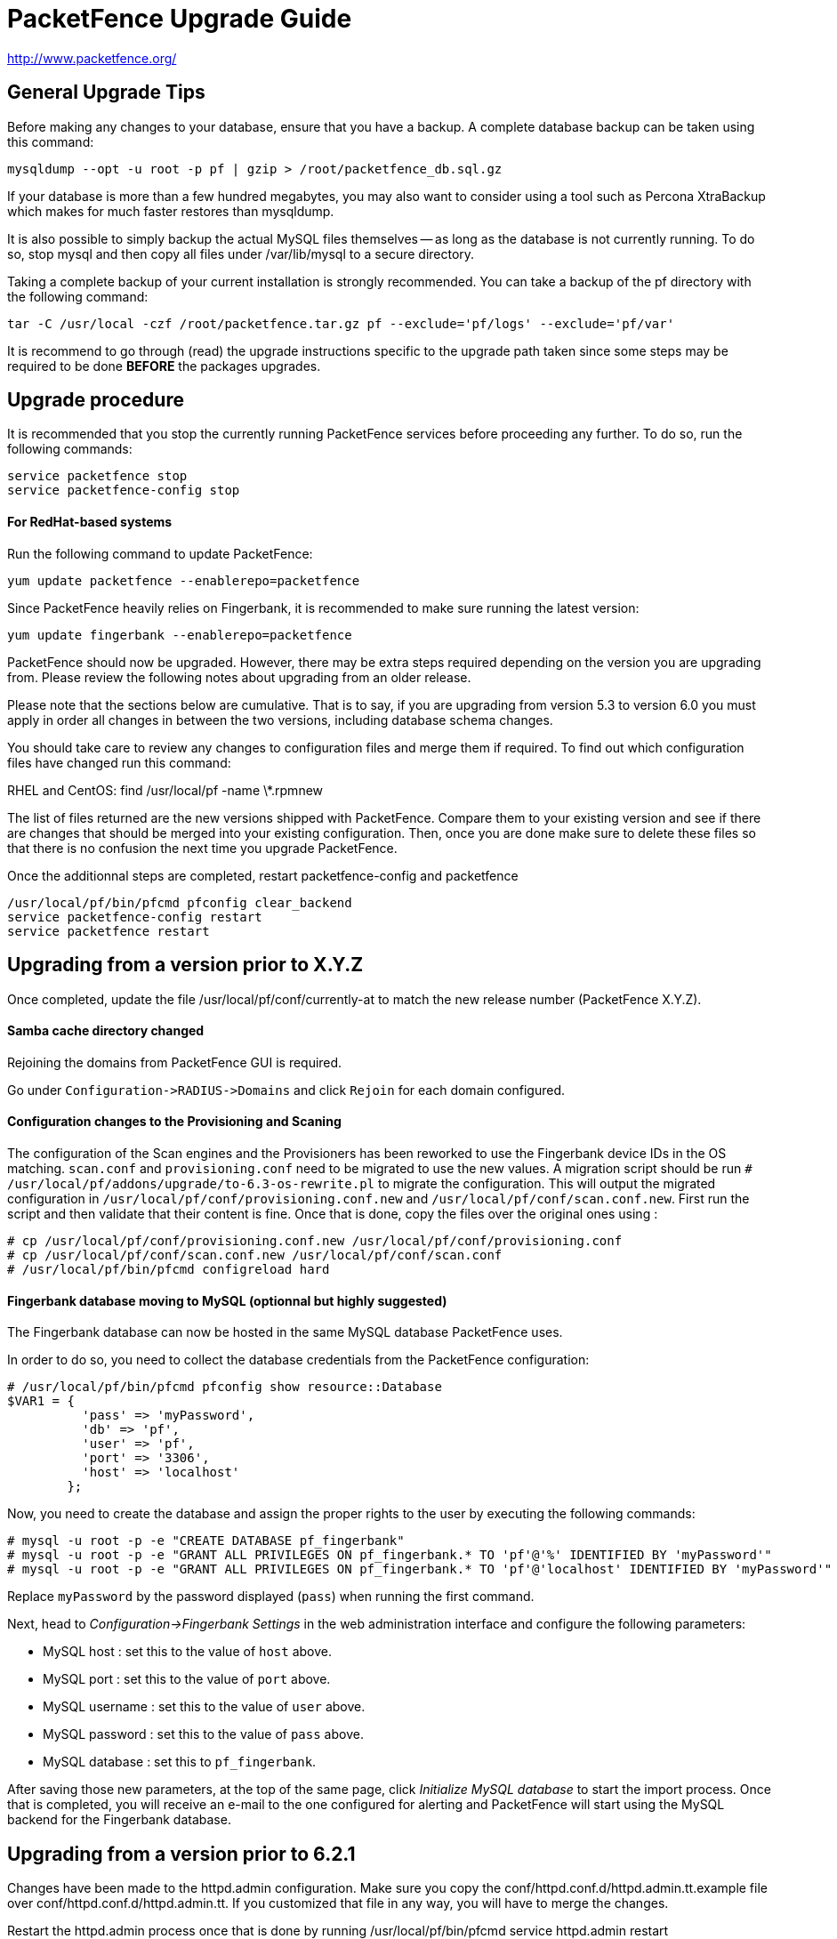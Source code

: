 PacketFence Upgrade Guide
=========================

http://www.packetfence.org/

General Upgrade Tips
--------------------

Before making any changes to your database, ensure that you have a backup.
A complete database backup can be taken using this command:

  mysqldump --opt -u root -p pf | gzip > /root/packetfence_db.sql.gz

If your database is more than a few hundred megabytes, you may also want to consider using a tool such as Percona XtraBackup which makes for much faster restores than mysqldump.

It is also possible to simply backup the actual MySQL files themselves -- as long as the database is not currently running.
To do so, stop mysql and then copy all files under /var/lib/mysql to a secure directory.

Taking a complete backup of your current installation is strongly recommended.
You can take a backup of the pf directory with the following command:

  tar -C /usr/local -czf /root/packetfence.tar.gz pf --exclude='pf/logs' --exclude='pf/var'

It is recommend to go through (read) the upgrade instructions specific to the upgrade path taken since some steps may be required to be done *BEFORE* the packages upgrades.

Upgrade procedure
-----------------

It is recommended that you stop the currently running PacketFence services before proceeding any further.
To do so, run the following commands:

  service packetfence stop
  service packetfence-config stop

For RedHat-based systems
^^^^^^^^^^^^^^^^^^^^^^^^

Run the following command to update PacketFence:

  yum update packetfence --enablerepo=packetfence
  
Since PacketFence heavily relies on Fingerbank, it is recommended to make sure running the latest version:

  yum update fingerbank --enablerepo=packetfence

PacketFence should now be upgraded.  However, there may be extra steps required depending on the version you are upgrading from.  Please review the following notes about upgrading from an older release.

Please note that the sections below are cumulative. That is to say, if you are upgrading from version 5.3 to version 6.0 you must apply in order all changes in between the two versions, including database schema changes.

You should take care to review any changes to configuration files and merge them if required. 
To find out which configuration files have changed run this command:

RHEL and CentOS:
  find /usr/local/pf -name \*.rpmnew

The list of files returned are the new versions shipped with PacketFence.
Compare them to your existing version and see if there are changes that should be merged into your existing configuration.
Then, once you are done make sure to delete these files so that there is no confusion the next time you upgrade PacketFence.

Once the additionnal steps are completed, restart packetfence-config and packetfence

  /usr/local/pf/bin/pfcmd pfconfig clear_backend
  service packetfence-config restart
  service packetfence restart

Upgrading from a version prior to X.Y.Z
---------------------------------------

Once completed, update the file /usr/local/pf/conf/currently-at to match the new release number (PacketFence X.Y.Z).

Samba cache directory changed
^^^^^^^^^^^^^^^^^^^^^^^^^^^^^

Rejoining the domains from PacketFence GUI is required. 

Go under `Configuration->RADIUS->Domains` and click `Rejoin` for each domain configured.

Configuration changes to the Provisioning and Scaning
^^^^^^^^^^^^^^^^^^^^^^^^^^^^^^^^^^^^^^^^^^^^^^^^^^^^^

The configuration of the Scan engines and the Provisioners has been reworked to use the Fingerbank device IDs in the OS matching. `scan.conf` and `provisioning.conf` need to be migrated to use the new values. A migration script should be run `# /usr/local/pf/addons/upgrade/to-6.3-os-rewrite.pl` to migrate the configuration. This will output the migrated configuration in `/usr/local/pf/conf/provisioning.conf.new` and `/usr/local/pf/conf/scan.conf.new`. First run the script and then validate that their content is fine. Once that is done, copy the files over the original ones using : 

```
# cp /usr/local/pf/conf/provisioning.conf.new /usr/local/pf/conf/provisioning.conf
# cp /usr/local/pf/conf/scan.conf.new /usr/local/pf/conf/scan.conf
# /usr/local/pf/bin/pfcmd configreload hard
```

Fingerbank database moving to MySQL (optionnal but highly suggested)
^^^^^^^^^^^^^^^^^^^^^^^^^^^^^^^^^^^^^^^^^^^^^^^^^^^^^^^^^^^^^^^^^^^^

The Fingerbank database can now be hosted in the same MySQL database PacketFence uses.

In order to do so, you need to collect the database credentials from the PacketFence configuration:

```
# /usr/local/pf/bin/pfcmd pfconfig show resource::Database
$VAR1 = {
          'pass' => 'myPassword',
          'db' => 'pf',
          'user' => 'pf',
          'port' => '3306',
          'host' => 'localhost'
        };
```

Now, you need to create the database and assign the proper rights to the user by executing the following commands:

```
# mysql -u root -p -e "CREATE DATABASE pf_fingerbank"
# mysql -u root -p -e "GRANT ALL PRIVILEGES ON pf_fingerbank.* TO 'pf'@'%' IDENTIFIED BY 'myPassword'"
# mysql -u root -p -e "GRANT ALL PRIVILEGES ON pf_fingerbank.* TO 'pf'@'localhost' IDENTIFIED BY 'myPassword'"
```

Replace `myPassword` by the password displayed (`pass`) when running the first command.

Next, head to 'Configuration->Fingerbank Settings' in the web administration interface and configure the following parameters:

 * MySQL host : set this to the value of `host` above.
 * MySQL port : set this to the value of `port` above.
 * MySQL username : set this to the value of `user` above.
 * MySQL password : set this to the value of `pass` above.
 * MySQL database : set this to `pf_fingerbank`.
 
After saving those new parameters, at the top of the same page, click 'Initialize MySQL database' to start the import process. Once that is completed, you will receive an e-mail to the one configured for alerting and PacketFence will start using the MySQL backend for the Fingerbank database.

Upgrading from a version prior to 6.2.1
---------------------------------------

Changes have been made to the httpd.admin configuration.
Make sure you copy the conf/httpd.conf.d/httpd.admin.tt.example file over conf/httpd.conf.d/httpd.admin.tt.
If you customized that file in any way, you will have to merge the changes.

Restart the httpd.admin process once that is done by running 
  /usr/local/pf/bin/pfcmd service httpd.admin restart

Once completed, update the file /usr/local/pf/conf/currently-at to match the new release number (PacketFence 6.2.1).

Upgrading from a version prior to 6.2.0
---------------------------------------

Changes have been made to the database schema. You will need to update it accordingly.
An SQL upgrade script has been provided to upgrade the database from the 6.1 schema to 6.2.

To upgrade the database schema, run the following command: 

  mysql -u root -p pf -v < /usr/local/pf/db/upgrade-6.1.0-6.2.0.sql

Once completed, update the file /usr/local/pf/conf/currently-at to match the new release number (PacketFence 6.2.0).


Upgrading from a version prior to 6.1.0
---------------------------------------

Significant changes have been made to the database schema. You will need to update it accordingly.
An SQL upgrade script has been provided to upgrade the database from the 6.0 schema to 6.1.

To upgrade the database schema, run the following command: 

  mysql -u root -p pf -v < /usr/local/pf/db/upgrade-6.0.0-6.1.0.sql

Once completed, update the file /usr/local/pf/conf/currently-at to match the new release number (PacketFence 6.1.0).


Dynamically created local secret
^^^^^^^^^^^^^^^^^^^^^^^^^^^^^^^^

The management IP(s) of PacketFence are now defined as switches with a forced RADIUS secret defined in /usr/local/pf/conf/local_secret. Make sure you reconfigure the secret in the file if necessary and that this file is synchronized on all your cluster members if that applies. Note that this doesn't affect the RADIUS secret you have configured for wireless controllers and switches. It only affects RADIUS requests that originate from the management IP(s)

Changes to LinkedIn source
^^^^^^^^^^^^^^^^^^^^^^^^^^

A change to the authorize URL of LinkedIn was made. Make sure to change the 'API Authorize Path' in all your LinkedIn source to `/uas/oauth2/authorization`.

Upgrading from a version prior to 6.0.0
---------------------------------------

Upgrading PacketFence from a version older than v6.0.0 will be a complex undertaking.
While it's entirely possible if done meticulously, we
suggest you start from scratch and move your customizations and
nodes information over to your new installation.


Devices parking
^^^^^^^^^^^^^^^

The new registration devices parking requires that you add the following violation in `/usr/local/pf/conf/violations.conf`

  [1300003]
  priority=1
  desc=Parking violation
  max_enable=3
  grace=10m
  actions=log,reevaluate_access
  enabled=Y
  auto_enable=Y
  vlan=registration
  trigger=Internal::parking_detected

Chained authentication
^^^^^^^^^^^^^^^^^^^^^^

The chained source has been deprecated in favor of a fully customizable flow in the captive portal.

Make sure you delete the source *BEFORE* upgrading your installation.

Once you upgrade, configure a portal module for each of your sources and a chained one that contains both. Refer to the administration guide for a detailed example.

Redesigned captive portal
^^^^^^^^^^^^^^^^^^^^^^^^^

The parameter `mandatory_fields` of the Portal Profiles has been deprecated. Remove it from all the profiles in `profiles.conf`

To configure mandatatory fields in the portal, refer to the 'Portal Modules' section of the Administration guide

You need to add the `root_module` parameter to your default portal profile. In `profiles.conf` add `root_module=default_policy` to the default portal profile

Changes to OAuth2 sources callback URL
^^^^^^^^^^^^^^^^^^^^^^^^^^^^^^^^^^^^^^

All the OAuth2 sources you have configured (Facebook, Github, Google, LinkedIn ,Twitter, Windows Live) need to be adjusted as the redirect URL is now the same for all the types.

In the admin interface change `Portal URL` from `https://YOUR_HOSTNAME/oauth2/SOURCE_TYPE` to `https://YOUR_HOSTNAME/oauth/callback` (where `SOURCE_TYPE` would be the lower case name of the source type). Note that this parameter is named `redirect_url` in the configuration file.

Changes to Cisco Web auth
^^^^^^^^^^^^^^^^^^^^^^^^^

Use the Cisco::Catalyst_2960 switch module instead of the Cisco::Catalyst_2960_http as switch type.

Use the Cisco::WLC switch module instead of the Cisco::WLC_http as switch type.

The portalURL configuration parameter is now configured per-role so make sure you have `http://ip_portal/$session_id` assigned to the registration role in the `Role by Web Auth URL` section of the switch configuration.

See the Network Device configuration guide for additional details.

SMS carrier database table
^^^^^^^^^^^^^^^^^^^^^^^^^^

Google Project Fi have been added as a supported carrier. Since an ID is hardcoded on creation of a new entry in the 'sms_carrier' database table, a manual intervention may be required in the case the database schema update fails.

pf.conf configuration parameters
^^^^^^^^^^^^^^^^^^^^^^^^^^^^^^^^

'expire' and 'maintenance' section have been reworked and 'expire' section is no longer a thing. Make sure to adjust configuration parameter accordingly if needed;
 
* expire.node is now maintenance.node_cleanup_window
* expire.iplog is now maintenance.iplog_cleanup_window
* expire.locationlog is now maintenance.locationlog_cleanup_window
* expire.radius_audit_log is now maintenance.radius_audit_log_cleanup_window
* expire.traplog is now maintenance.traplog_cleanup_window

node category / role
^^^^^^^^^^^^^^^^^^^^

The 'REJECT' role is now a default standard role. If you already have such role, make sure no conflict exists.

Also, add the following line to the default section of `switches.conf` :

`REJECTVlan = -1`

Changes to the generated smb.conf
^^^^^^^^^^^^^^^^^^^^^^^^^^^^^^^^^

If you have a domain configured directly in PacketFence (in 'Configuration->Domains'), you need to re-generate the associated configuration files as changes have been made to the samba configuration.

Using the CLI `/usr/local/pf/bin/pfcmd generatedomainconfig` or in the admin interface in 'Configuration->Domains', click 'Refresh domain configuration'

Upgrade from FreeRADIUS 2 to FreeRADIUS 3
^^^^^^^^^^^^^^^^^^^^^^^^^^^^^^^^^^^^^^^^^

PacketFence 6 relies on FreeRADIUS 3 rather that FreeRADIUS 2 as provided in PacketFence 5.
The configuration files, directory layout and "unlang" directives have changed significantly.
The packaging will automatically rename the existing raddb directory to raddb-pre6.
All your existing configuration and certificates (if stored under raddb/certs) should be preserved but may need to be merged with the new raddb directory layout if you customized them.

The configuration files under conf/radiusd/*.example have also changed.
Make sure to compare them to your conf/radiusd/* files if you have any customizations, and merge any *.rpmnew files that may have been created by the packaging.

The default location for the FreeRADIUS server certificates has changed from conf/ssl/ to raddb/certs/.
The configuration of the certificates location is in conf/radiusd/eap.conf.
You may point it to any valid certificate and key by setting the value of `certificate_file` and `private_key_file` respectively.
It is not recommended to use the same server certificate for the HTTP services and the RADIUS server as the requirements for each are different.
Reusing the same certificate will work, but you would be well advised to consider separate certificates.

Finally, the database schema for the RADIUS accounting tables and stored procedures have changed.
Make sure to apply the database changes as described in the following section.

Database schema update
^^^^^^^^^^^^^^^^^^^^^^

Significant changes have been made to the database schema. You will need to update it accordingly.
An SQL upgrade script has been provided to upgrade the database from the 5.7 schema to 6.0.

Since the schema of the `radacct` table has been reworked, the script will rename the existing table to `radacct2` and insert it's content into the new `radacct` table.
If your existing `radacct` table is large (as is sometimes the case), the operation may take a long time and consume a significant amount of disk space.
Make sure to have plenty of both before running the upgrade script.

You can estimate the size of the existing `radacct` table by running the following command:

    mysql> SELECT table_name AS "Table", round(((data_length + index_length) / 1024 / 1024), 2) "Size in MB" FROM information_schema.TABLES WHERE table_schema = "pf" AND table_name = "radacct";

You should have at least twice as much space as that table uses in the filesystem on which the MySQL data directory is mounted (usually /var/lib/mysql).

If you do not have enough space or time, you may consider truncating the `radacct` table (or simply deleting some of the rows) before running the upgrade script.

When ready, run the following to update your schema:

  mysql -u root -p pf -v < /usr/local/pf/db/upgrade-5.7.0-6.0.0.sql

Once completed, update the file /usr/local/pf/conf/currently-at to match the new release number (PacketFence 6.0.0).

You will also want to drop the `radacct2` table from the database as it will no longer be needed.

Upgrading from a version prior to 5.7.0
---------------------------------------

Suricata violation trigger renaming
^^^^^^^^^^^^^^^^^^^^^^^^^^^^^^^^^^^

With the introduction of the ability to trigger a violation based on a MD5 hash detected by Suricata, a new trigger type has been introduced, requiring the modification of the actual 'suricata' trigger.
Make sure to go through your violations configuration and change any 'suricata' trigger name for 'suricata_event'.

Database schema update
^^^^^^^^^^^^^^^^^^^^^^

Changes have been made to the database schema. You will need to update it accordingly.

Make sure you run the following to update your schema:

  mysql -u root -p pf -v < /usr/local/pf/db/upgrade-5.6.0-5.7.0.sql

Once completed, update the file /usr/local/pf/conf/currently-at to match the new release number (PacketFence 5.7.0).



Upgrading from a version prior to 5.6.0
---------------------------------------

Database schema update
^^^^^^^^^^^^^^^^^^^^^^

Changes have been made to the database schema. You will need to update it accordingly.

Make sure you run the following to update your schema:

  mysql -u root -p pf -v < /usr/local/pf/db/upgrade-5.5.0-5.6.0.sql

Extension points changes
^^^^^^^^^^^^^^^^^^^^^^^^

The file lib/pf/vlan/custom.pm has now been renamed to lib/pf/role/custom.pm.
Most of the customizations that used to be made in vlan/custom.pm can now be handled by configuring a vlan filter.
You should take a good look at your existing vlan/custom.pm and consider porting the changes to conf/vlan_filters.conf. 

VLAN filters changes
^^^^^^^^^^^^^^^^^^^^

The scopes for the VLAN filters have changed.
The following have been renamed according to these rules:

NormalVlan          -> RegisteredRole
RegistrationVlan    -> RegistrationRole 
ViolationVlan       -> ViolationRole
InlineVlan          -> InlineRole

If you have defined any filters in /usr/local/pf/conf/vlan_filters.conf, make sure to rename all references to the left hand side with the new names on the right hand side.

Default type for the switches
^^^^^^^^^^^^^^^^^^^^^^^^^^^^^

The default type for the switches now needs to be set explicitly. Add the following line in the default section of `/usr/local/pf/conf/switches.conf`

`type=Generic`

Once completed, update the file /usr/local/pf/conf/currently-at to match the new release number (PacketFence 5.6.0).

Upgrading from a version prior to 5.5.0
---------------------------------------

Database schema update
^^^^^^^^^^^^^^^^^^^^^^

Changes have been made to the database schema. You will need to update it accordingly.

Make sure you run the following to update your schema:

  mysql -u root -p pf -v < /usr/local/pf/db/upgrade-5.4.0-5.5.0.sql

VLAN Filter configuration changes
^^^^^^^^^^^^^^^^^^^^^^^^^^^^^^^^^

The VLAN filter has been reworked to use a more generalized syntax to allow more complex filters to be created.

This mean nested conditions no longer need to specify the attribute in the condition.

So the following attribute

   [condition]
   filter=node_info
   attribute=category
   operator=is
   value=default

Should be rewritten as

   [condition]
   filter=node_info.category
   operator=is
   value=default

The older syntax is still supported but will be deprecated in a future release.

The operators match and match_not has changed thier behavior.
They will match (or not match) the exact string given in the condition.
The following condition

  [condition]
  filter=node_info.computername
  operator=match
  value=^Bob

Will match node_info.computername only if it contians '^Bob'.
It will not match if node_info.computername start with 'Bob'

If you need to use a regex then use the regex/regex_not operator.
So the following condition should be changed from

  [condition]
  filter=node_info.mac
  operator=match
  value=^00:

To the following

  [condition]
  filter=node_info.mac
  operator=regex
  value=^00:

pf.conf configuration file changes
^^^^^^^^^^^^^^^^^^^^^^^^^^^^^^^^^^

The following parameters have been removed from pf.conf. Make sure to remove them from your file if configured.

* alerting.wins_server
* alerting.admin_netbiosname

violations.conf configuration file changes
^^^^^^^^^^^^^^^^^^^^^^^^^^^^^^^^^^^^^^^^^^

Violations have been reworked and configuration changes are necessary in order to maintain functionnality.

In violations.conf the following actions have been renamed, please update them accordingly.

* trap -> reevaluate_access
* email -> email_admin

The following action have been removed from the violations :

* popup

Also in violations.conf, the parameter whitelisted_categories has been renamed into whitelisted_roles

Billing configuration change
^^^^^^^^^^^^^^^^^^^^^^^^^^^^

The parameter `billing_engine` of the Portal Profiles has been deprecated.
Remove it from all your profiles configuration in `/usr/local/pf/conf/profiles.conf`.

The billing engine of PacketFence has been reworked completely.

It will require to reconfigure existing billing providers from scratch as there is no retro-compatibility with the previous configuration.

Please see the Administration Guide for details on how to configure the billing engine.

Mod_qos configuration changes
^^^^^^^^^^^^^^^^^^^^^^^^^^^^^

Mod_qos configuration has been moved from "services" to "captive_portal" section.
Make sure to apply the appropriate changes if needed.

Once completed, update the file /usr/local/pf/conf/currently-at to match the new release number (PacketFence 5.5.0).

Upgrading from a version prior to 5.4.0
---------------------------------------

Database schema update
^^^^^^^^^^^^^^^^^^^^^^

Changes have been made to the database schema. You will need to update it accordingly.

Make sure you run the following to update your schema:

  mysql -u root -p pf -v < /usr/local/pf/db/upgrade-5.3.0-5.4.0.sql

Authentication sources rules rework
^^^^^^^^^^^^^^^^^^^^^^^^^^^^^^^^^^^

Authentication sources rules have been reworked in a way to differentiate an 'authentication' rule and an 'administration' rule. Codewise, that means that codeflow will look into specific types of rules depending of the use case.

Please take a minute or two to go through the existing rules for each of the authentication sources and make sure there is no 'administration' class actions into an 'authentication' class rule and vice versa, otherwise the "invalid" action will be ignored.

Authentication sources rules structure is as follow:

* 'authentication' rule class available actions:
** Set role (set_role)
** Set access duration (set_access_duration)
** Set unregistration date (set_unreg_date)
* 'administration' rule class available actions:
** Set access level of Web admin (set_access_level)
** Mark as sponsor (mark_as_sponsor)

For example, if an existing rule is as follow:

* Name: AllAdmins
* Class: No class defined since the class attribute is new
* Conditions: ...
* Actions:
** Set access level of Web admin -> ALL
** Set role -> default
** Set access duration -> 24H

That existing rule will default to the 'authentication' class if none is being set. 
If that's the case, the first action "Set access level of Web admin" will then be ignored.

To replicate that existing rule with the new classes, you would have to create two separate rules, as follow:

Rule for 'administration' purposes

* Name: AllAdmins_admin 
* Class: administration
* Conditions: ...
* Actions:
** Set access level of Web admin -> ALL

Rule for 'authentication' purposes

* Name: AllAdmins_auth
* Class: authentication
* Conditions: ...
* Actions:
** Set role -> default
** Set access duration -> 24H

Configuration will be validated on every start / restart so that "bogus" authentication sources / rules can be identified.


OAuth2 authentication sources changes
^^^^^^^^^^^^^^^^^^^^^^^^^^^^^^^^^^^^^

The Facebook API now requires to specify the fields to be defined in the query.
In all your facebook sources, change the parameter protected_resource_url to https://graph.facebook.com/me?fields=id,name,email,first_name,last_name

Change the parameter scope to user,user:email in all your Github sources as PacketFence is now fetching the email address of the user when registering with Github.

StatsD configuration changes
^^^^^^^^^^^^^^^^^^^^^^^^^^^^

monitoring.statsd_host and monitoring.statsd_port have been removed from pf.conf. 
If you have specified a specific host or port, remove them from your configuration and change them in /usr/local/pf/lib/pf/StatsD.pm

Once completed, update the file /usr/local/pf/conf/currently-at to match the new release number (PacketFence 5.4.0).

Upgrading from a version prior to 5.3.0
---------------------------------------

Database schema update
^^^^^^^^^^^^^^^^^^^^^^

Changes have been made to the database schema. You will need to update it accordingly.

Make sure you run the following to update your schema:

  mysql -u root -p pf -v < /usr/local/pf/db/upgrade-5.2.0-5.3.0.sql

Debian and Ubuntu
^^^^^^^^^^^^^^^^^

A downgrade in a package version may cause an error when trying to upgrade.

If you receive this error: 

  The following packages have unmet dependencies:
   packetfence : Depends: libhtml-formhandler-perl (= 0.40013-2) but 0.40050-2 is to be installed
  E: Unable to correct problems, you have held broken packages.

Run the following commands:

  # dpkg -r --ignore-depends=packetfence   libhtml-formhandler-perl
  # apt-get install  libhtml-formhandler-perl  libtemplate-autofilter-perl  libmoo-perl 
  # apt-get install packetfence packetfence-config packetfence-pfcmd-suid libdist-checkconflicts-perl libimport-into-perl 

Once completed, update the file /usr/local/pf/conf/currently-at to match the new release number (PacketFence 5.3.0).


Upgrading from a version prior to 5.2.0
---------------------------------------

Database schema update
^^^^^^^^^^^^^^^^^^^^^^

Multiple changes have been made to the database schema. You will need to update it accordingly.

Make sure you run the following to update your schema:

  mysql -u root -p pf -v < /usr/local/pf/db/upgrade-5.1.0-5.2.0.sql

Database monitoring host
^^^^^^^^^^^^^^^^^^^^^^^^

If you are using an Active/Active cluster, you will need to adjust the monitoring database host to point to your database as it is not forced anymore.

In `conf/pf.conf` :

----
[monitoring]
db_host=127.0.0.1
----

New 'portal' interface type
^^^^^^^^^^^^^^^^^^^^^^^^^^^

If you are using email registration, web-auth enforcement (external captive-portal), device registration feature, or anything that would require to access the captive portal from outside the registration/isolation VLANs, you might want (actually, you need otherwise it will no longer works!) to add the 'portal' type to the existing 'management' interface.

In `conf/pf.conf` :

----
[interface eth42]
type=management,portal
----


Once completed, update the file /usr/local/pf/conf/currently-at to match the new release number (PacketFence 5.2.0).

Upgrading from a version prior to 5.1.0
---------------------------------------

Database schema update
^^^^^^^^^^^^^^^^^^^^^^

Multiple changes have been made to the database schema. You will need to update it accordingly.

Make sure you run the following to update your schema:

  mysql -u root -p pf -v < /usr/local/pf/db/upgrade-5.0.0-5.1.0.sql

pfsetvlan and snmptrapd
^^^^^^^^^^^^^^^^^^^^^^^

These two services have been disabled by default. 
If you are using SNMP traps enforcement on your switches (like port-security), make sure you re-enable them in 'Configuration->Services'.

Active Directory domain join
^^^^^^^^^^^^^^^^^^^^^^^^^^^^

The Microsoft Active Directory domain join configuration is now part of PacketFence. 
A migration script has been made so you can migrate an existing domain join into this configuration.
Note that this step is not mandatory, as the old join method is still supported. But if you do
not perform this step, you will not see its configuration from the PacketFence web administrative interface.

Simply execute the following script and follow its instructions `/usr/local/pf/addons/AD/migrate.pl`

Once completed, update the file /usr/local/pf/conf/currently-at to match the new release number (PacketFence 5.1.0).

Upgrading from a version prior to 5.0.0
---------------------------------------

Upgrading a version of PacketFence older than 4.1 to v5 will be a complex undertaking.
While it's entirely possible if done meticulously, we
suggest you start from scratch and move your customizations and
nodes information over to your new installation.

Please note that the sections below are cumulative. That is to say, if you are upgrading from version 4.3 to version 5.0 you must apply in order all changes in between the two versions, including database schema changes.

As always, taking a complete backup of your current installation is strongly recommended. 
A backup should contain a copy of all PacketFence files as well as a copy of the database.
You can take a backup of the pf directory with the following command:

  tar -C /usr/local -czf /root/packetfence.tar.gz pf 

A backup of the database can be taken using the procedure described in the next section.

Database schema update
^^^^^^^^^^^^^^^^^^^^^^

Before making any changes to your database, ensure that you have a backup.
A complete database backup can be taken using this command:

  mysqldump --opt -u root -p pf | gzip > /root/packetfence_db.sql.gz

If your database is more than a few hundred megabytes, you may also want to consider using a tool such as Percona XtraBackup which makes for much faster restores than mysqldump.


Multiple changes have been made to the database schema. You will need to update it accordingly.
Since we will be dropping and recreating the 'iplog' table it is essential that you have a backup if you need the data it contains.

Make sure you run the following to update your schema:

  mysql -u root -p pf -v < /usr/local/pf/db/upgrade-4.7.0-5.0.0.sql

Configuration changes
^^^^^^^^^^^^^^^^^^^^^

You must manually enter the MySQL password of the pf user in the conf/pfconfig.conf file.
The MySQL password is saved in the conf/pf.conf file under the [database] section.
Copy the following from conf/pf.conf to conf/pfconfig.conf: 

  pass=$YOURPASSWORDHERE
  

Violations configuration
^^^^^^^^^^^^^^^^^^^^^^^^

The violation triggers have been reworked for the new Fingerbank integration.
We highly suggest you copy `conf/violations.conf.example` over `conf/violations.conf` and then reconfigure any violations you had before.

Also, make sure you adjust the following triggers to their new ID (Can be found under 'Configuration->Fingerbank'):

* `USERAGENT` becomes `user_agent`
* `VENDORMAC` becomes `mac_vendor`

The `OS` trigger has been deprecated over the new `dhcp_fingerprint` trigger. 
You will need to adjust these triggers to the new ids as well as renaming them.

iptables changes
^^^^^^^^^^^^^^^^

The iptables configuration file doesn't use the generated rules '%%input_mgmt_guest_rules%%' anymore. 
Make sure you remove this line from conf/iptables.conf.

Also a lot of additions were made to the iptables configuration file. 
Make sure you add the new rules in conf/iptables.conf.example to your existing iptables file or execute the following command to replace the whole file.

  cp /usr/local/pf/conf/iptables.conf.example /usr/local/pf/conf/iptables.conf

Using EAP local authentication
^^^^^^^^^^^^^^^^^^^^^^^^^^^^^^

If you are using EAP MS-CHAP local authentication, meaning your 802.1x connections authenticate against your local database, you will need to make sure you deactivate password encryption in the database.
In the administration interface, go in 'Configuration -> Advanced' and set 'Database passwords hashing method' to `plaintext`

Once completed, update the file /usr/local/pf/conf/currently-at to match the new release number (PacketFence 5.0.0).

Upgrading from a version prior to 4.7.0
---------------------------------------

Database schema update
^^^^^^^^^^^^^^^^^^^^^^

The 'node' table has a new column (machine_account).

Make sure you run the following to update your schema:

  mysql -u root -p pf -v < /usr/local/pf/db/upgrade-4.6.0-4.7.0.sql

Once completed, update the file /usr/local/pf/conf/currently-at to match the new release number (PacketFence 4.7.0).

Upgrading from a version prior to 4.6.0
---------------------------------------

Database schema update
^^^^^^^^^^^^^^^^^^^^^^

The locationlog and locationlog_history table have 2 new columns stripped_user_name and realm.
We added new INDEX on iplog, violation and locationlog tables.

Make sure you run the following to update your schema:

  mysql -u root -p pf -v < /usr/local/pf/db/upgrade-4.5.0-4.6.0.sql


Violation template pages language handling
^^^^^^^^^^^^^^^^^^^^^^^^^^^^^^^^^^^^^^^^^^

Code to match violation template pages have been reworked. Make sure to lowercase FR to fr in french template files name.

Realm configuration
^^^^^^^^^^^^^^^^^^^

Realm are now managed by Freeradius server so if your users authenticate with a username like username@acme.com then add the realm acme.com
in the Radius Realms configuration menu and in your Active Directory source select 'Use stripped username'.

Once completed, update the file /usr/local/pf/conf/currently-at to match the new release number (PacketFence 4.6.0).

Upgrading from a version prior to 4.5.0
---------------------------------------

Database schema update
^^^^^^^^^^^^^^^^^^^^^^

The class table has a new column delay_by.

Make sure you run the following to update your schema:

  mysql -u root -p pf -v < /usr/local/pf/db/upgrade-4.4.0-4.5.0.sql

Violation configuration
^^^^^^^^^^^^^^^^^^^^^^^

A new parameter 'delay_by' has been introduced in the violation configuration. Make sure to add the following to the 'defaults' section of 'conf/violations.conf' to avoid any problem.

delay_by=0s

Once completed, update the file /usr/local/pf/conf/currently-at to match the new release number (PacketFence 4.5.0).

Upgrading from a version prior to 4.4.0
---------------------------------------

Database schema update
^^^^^^^^^^^^^^^^^^^^^^

Introduced the 'iplog_history' table for easier cleanup of the existing 'iplog' table.

Make sure you run the following to update your schema:

  mysql -u root -p pf -v < /usr/local/pf/db/upgrade-4.3.0-4.4.0.sql

Cache serialization
^^^^^^^^^^^^^^^^^^^

The serialization of the objects in the cache changed, making all the previous cached objects invalid.
With PacketFence completely stopped do :

  rm -fr /usr/local/pf/var/cache/*

Once completed, update the file /usr/local/pf/conf/currently-at to match the new release number (PacketFence 4.4.0).

Upgrading from a version prior to 4.3.0
---------------------------------------

Database schema update
^^^^^^^^^^^^^^^^^^^^^^

The person table has 2 new column to keep the portal and the source used to authenticate.

The tables email_activation and sms_activation have been merged in a table named `activation`. It has an additional column to keep the portal used to register.

Make sure you run the following to update your schema:

  mysql -u root -p pf -v < /usr/local/pf/db/upgrade-4.2.0-4.3.0.sql

Configuration changes
^^^^^^^^^^^^^^^^^^^^^

The parameters `VlanMap` and `RoleMap` have been added in `switches.conf`; be sure to add them in the [default] switch section.

The OAuth passthroughs will not be activated unless `trapping.passthrough` in `pf.conf` is enabled. Make sure you enable it if you have OAuth authentication sources (Google, Facebook, Github, LinkedIn and Windows Live).

Once the configuration is completed, update the file /usr/local/pf/conf/currently-at to match the new release number.

Upgrading from a version prior to 4.2.0
---------------------------------------

Database schema update
^^^^^^^^^^^^^^^^^^^^^^

The person table has many new columns that can be used for registration.

The node table has new columns to store the time and bandwidth balances of a node.

The node table has also a new column to keep the audit-session-id from the RADIUS request to use with the CoA.

Added a new column config_timestamp in radius_nas table.

The locationlog table has new columns to store the switch IP and MAC when using dynamic controllers.

New table for inline (layer 3) accounting.

New table for WRIX data.

Make sure you run the following to update your schema:

  mysql -u root -p pf -v < /usr/local/pf/db/upgrade-4.1.0-4.2.0.sql

Configuration changes
^^^^^^^^^^^^^^^^^^^^^

The parameter `guests_self_registration.mandatory_fields` from `pf.conf` (or `pf.conf.defaults`) was moved to the
default portal profile in `profiles.conf`.

The parameters `registration.gaming_devices_registration` and `registration.gaming_devices_registration_role` are replaced
with `registration.device_registration` and `registration.device_registration_role`.

Adjust your configuration files accordingly.

The captive portal has been rewritten using the Catalyst MVC framework. Any customization to the previous CGI scripts
will need to be ported to the new architecture.

Once the configuration completed, update the file /usr/local/pf/conf/currently-at to match the new release number.

Upgrading from a version prior to 4.1.0
---------------------------------------

Database schema update
^^^^^^^^^^^^^^^^^^^^^^

The category column in the temporary_password should not be mandatory.

Also, the access_level of the temporary_password table is now a string instead of a bit string.

Make sure you run the following to update your schema:

  mysql -u root -p pf -v < /usr/local/pf/db/upgrade-4.0.0-4.1.0.sql

Configuration changes
^^^^^^^^^^^^^^^^^^^^^

The parameters `trapping.redirecturl` and `trapping.always_use_redirecturl` from `pf.conf` (or `pf.conf.defaults`)
were moved to the default portal profile in `profiles.conf`.

The parameter `registration.range` has been deprecated. Make sure you remove it from your configuration file.

The action `set_access_level` of authentication sources in `authentication.conf` must now match one of the admin roles
defined in `adminroles.conf`. The previous level `4294967295` must be replaced by *ALL* and the level `0` by *NONE*.

Adjust your configuration files accordingly.

Once the configuration completed, update the file /usr/local/pf/conf/currently-at to match the new release number.

Upgrading from a version prior to 4.0.6
---------------------------------------

Changes to authentication API
^^^^^^^^^^^^^^^^^^^^^^^^^^^^^

The method pf::authentication::authenticate now expects an array of pf::authentication::Source objects
instead of an array of source IDs.

The methods getSourceByType, getInternalSources, and getExternalSources of the module pf::Portal::Profile
now return pf::authentication::Source objects instead of source IDs.

Upgrading from a version prior to 4.0.5
---------------------------------------

This release adds a new dependency on the Perl module Apache::SSLLookup. Once installed, 
update the file /usr/local/pf/conf/currently-at to match the new release number.

Upgrading from a version prior to 4.0.4
---------------------------------------

The parameter guest_self_reg in the profiles.conf file is no longer necessary.
The self-registration is now automatically enabled if at least one external 
authentication source is selected (Email, SMS, SponsorEmail, or Oauth2).

Upgrading from a version prior to 4.0.3
---------------------------------------

You need to downgrade the version of perl-Net-DNS and perl-Net-DNS-Nameserver to
version 0.65-4 in order to fix the issue with pfdns crashing.

Upgrading from a version prior to 4.0.2
---------------------------------------

This release only fixes various bugs and doesn't need the database schema to be
modified. Simply update the file /usr/local/pf/conf/currently-at to match the new
release number.

LDAP SSL and STARTTLS is now correctly implemented.
Make sure the server you specify in authentication.conf supports the encryption type 
requested on the port configured. Failure to do so will break LDAP and Active Directory 
authentication.

Upgrading from a version prior to 4.0.1
---------------------------------------

This release only fixes various bugs and doesn't need the database schema to be
modified. Simply update the file /usr/local/pf/conf/currently-at to match the new
release number.

Upgrading from a version prior to 4.0.0
---------------------------------------

Upgrading an old version of PacketFence to v4 will be quite
an endeavor. While it's entirely possible if done meticulously, we
suggest you start from scratch and move your customizations and
nodes information over to your new installation.

Database schema update
^^^^^^^^^^^^^^^^^^^^^^
The temporary password table has been extended to include roles information.
Moreover, an "admin" user is now automatically created. The default password
is also "admin". Finally, a new table has been added for saved searches in the
new Web administrative interface.

  mysql -u root -p pf -v < /usr/local/pf/db/upgrade-3.6.1-4.0.0.sql

Other important changes
^^^^^^^^^^^^^^^^^^^^^^^

PacketFence v4 received a major overhaul, especially regarding the authentication
sources. Authentication modules found in `conf/authentication/` are no longer
being used and have been replaced by the `conf/authentication.conf` file. While
this file can be hand-edited, you should create your authentication sources
and perform roles-mapping using the Configuation > Users > Sources page from
PacketFence's Web administrative interface.

Also, in PacketFence v4, the VLANs can be assigned in `conf/switches.conf` by constructing
the parameter names from the VLAN names and the `Vlan` suffix. The VLAN names must match one
of the default names (registration, isolation, macDetection, inline, and voice) or one of the
defined roles. If you were using custom VLANs, you must create a new role per VLAN and assign
them accordingly.

Other key changes were done, such as:

* moved remediation templates in `html/captive-portal/templates/violations` and converted them to Template Toolkit
* dropped guests_admin_registration.category
* dropped guests_self_registration.access_duration
* dropped guests_self_registration.category
* dropped guests_self_registration.sponsor_authentication
* dropped guests_self_registration.sponsors_only_from_localdomain
* dropped ports.listeners
* dropped registration.auth and registration.default_auth
* dropped registration.maxnodes
* dropped registration.expire_* and registration.skip_*
* dropped trapping.blacklist
* dropped support for resetVlanAllPort in `bin/pfcmd_vlan`
* dropped `sbin/pfredirect` binary
* splitted the httpd services in three: httpd.admin, httpd.portal and httpd.webservices
* domain-name is no longer required in each section of networks.conf

For all parameters related to authentication (categories, access duration, sponsor authentication, etc.),
you should now set proper actions in the `conf/authentication.conf` file.

Finally, the `pf` must be sudoer access to the `/sbin/ip` (and others) binary. As root, please do:

  echo "pf ALL=NOPASSWD: /sbin/iptables, /usr/sbin/ipset, /sbin/ip, /sbin/vconfig, /sbin/route, /sbin/service, /usr/bin/tee, /usr/local/pf/sbin/pfdhcplistener, /bin/kill, /usr/sbin/dhcpd, /usr/sbin/radiusd" >> /etc/sudoers
